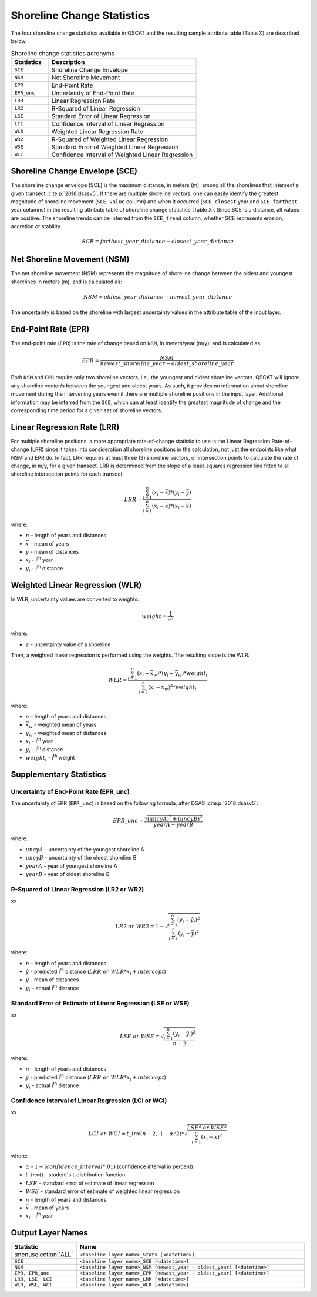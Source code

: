 .. index:: Shoreline Change Statistics

Shoreline Change Statistics
===========================

.. only:: html

   .. contents::
      :local:

The four shoreline change statistics available in QSCAT and the resulting sample attribute table (Table X) are described below. 

.. list-table:: Shoreline change statistics acronyms
   :header-rows: 1
   :widths: 20 80

   * - Statistics
     - Description
   * - ``SCE``
     - Shoreline Change Envelope
   * - ``NSM``
     - Net Shoreline Movement
   * - ``EPR``
     - End-Point Rate
   * - ``EPR_unc``
     - Uncertainty of End-Point Rate
   * - ``LRR``
     - Linear Regression Rate
   * - ``LR2``
     - R-Squared of Linear Regression
   * - ``LSE``
     - Standard Error of Linear Regression
   * - ``LCI``
     - Confidence Interval of Linear Regression
   * - ``WLR``
     - Weighted Linear Regression Rate
   * - ``WR2``
     - R-Squared of Weighted Linear Regression 
   * - ``WSE``
     - Standard Error of Weighted Linear Regression
   * - ``WCI``
     - Confidence Interval of Weighted Linear Regression

Shoreline Change Envelope (SCE)
-------------------------------

The shoreline change envelope (SCE) is the maximum distance, in meters (m), among all the shorelines that intersect a given transect :cite:p:`2018:dsasv5`. If there are multiple shoreline vectors, one can easily identify the greatest magnitude of shoreline movement (``SCE_value`` column) and when it occurred (``SCE_closest`` year and ``SCE_farthest`` year columns) in the resulting attribute table of shoreline change statistics (Table X). Since SCE is a distance, all values are positive. The shoreline trends can be inferred from the ``SCE_trend`` column, whether SCE represents erosion, accretion or stability. 

.. math::
   
   SCE = farthest\_year\_distance - closest\_year\_distance

Net Shoreline Movement (NSM)
----------------------------

The net shoreline movement (NSM) represents the magnitude of shoreline change between the oldest and youngest shorelines in meters (m), and is calculated as:

.. math::

   NSM = oldest\_year\_distance - newest\_year\_distance

The uncertainty is based on the shoreline with largest uncertainty values in the attribute table of the input layer. 

End-Point Rate (EPR)
--------------------

The end-point rate (``EPR``) is the rate of change based on ``NSM``, in meters/year (m/y), and is calculated as:

.. math::
   EPR = \frac{NSM}{newest\_shoreline\_year - oldest\_shoreline\_year}

Both ``NSM`` and ``EPR`` require only two shoreline vectors, i.e., the youngest and oldest shoreline vectors. QSCAT will ignore any shoreline vector/s between the youngest and oldest years. As such, it provides no information about shoreline movement during the intervening years even if there are multiple shoreline positions in the input layer. Additional information may be inferred from the ``SCE``, which can at least identify the greatest magnitude of change and the corresponding time period for a given set of shoreline vectors.      

Linear Regression Rate (LRR)
----------------------------
For multiple shoreline positions, a more appropriate rate-of-change statistic to use is the Linear Regression Rate-of-change (LRR) since it takes into consideration all shoreline positions in the calculation, not just the endpoints like what NSM and EPR do. In fact, LRR requires at least three (3) shoreline vectors, or intersection points to calculate the rate of change, in m/y, for a given transect. LRR is determined from the slope of a least-squares regression line fitted to all shoreline intersection points for each transect. 

.. math::
   LRR = \frac{\sum_{i=1}^{n} (x_i - \bar{x})*(y_i - \bar{y})}{\sum_{i=1}^{n} (x_i - \bar{x})*(x_i - \bar{x})}

where:

- :math:`n` - length of years and distances
- :math:`\bar{x}` - mean of years
- :math:`\bar{y}` - mean of distances
- :math:`x_i` - i\ :sup:`th` year
- :math:`y_i` - i\ :sup:`th` distance

Weighted Linear Regression (WLR)
--------------------------------

In WLR, uncertainty values are converted to weights:

.. math::
   weight = \frac{1}{e^2}

where:

- :math:`e` - uncertainty value of a shoreline

Then, a weighted linear regression is performed using the weights. The resulting slope is the WLR:

.. math::
   WLR = \frac{\sum_{i=1}^{n} (x_i - \bar{x}_w)*(y_i - \bar{y}_w)*weight_i}{\sum_{i=1}^{n} (x_i - \bar{x}_w)^2 * weight_i}

where:

- :math:`n` - length of years and distances
- :math:`\bar{x}_w` - weighted mean of years
- :math:`\bar{y}_w` - weighted mean of distances
- :math:`x_i` - i\ :sup:`th` year
- :math:`y_i` - i\ :sup:`th` distance
- :math:`weight_i` - i\ :sup:`th` weight


Supplementary Statistics
------------------------

Uncertainty of End-Point Rate (EPR_unc)
........................................

The uncertainty of EPR (``EPR_unc``) is based on the following formula, after DSAS :cite:p:`2018:dsasv5`:

.. math::
   EPR\_unc = \frac{{\sqrt{{(uncyA)^2 + (uncyB)^2}}}}{yearA - yearB}

where:

- :math:`uncyA` - uncertainty of the youngest shoreline A
- :math:`uncyB` - uncertainty of the oldest shoreline B
- :math:`yearA` - year of youngest shoreline A
- :math:`yearB` - year of oldest shoreline B

.. _supplementary_statistics:

R-Squared of Linear Regression (LR2 or WR2)
...........................................

xx

.. math::
   LR2\ or\ WR2 = 1 - \sqrt{\frac{\sum_{i=1}^{n} (y_i-\hat{y}_i)^2}{\sum_{i=1}^{n} (y_i-\bar{y})^2}}

where:

- :math:`n` - length of years and distances
- :math:`\hat{y}` - predicted i\ :sup:`th` distance (:math:`LRR\ or\ WLR*x_i + intercept`)
- :math:`\bar{y}` - mean of distances
- :math:`y_i` - actual i\ :sup:`th` distance

Standard Error of Estimate of Linear Regression (LSE or WSE)
............................................................

xx

.. math::
   LSE\ or\ WSE  = \sqrt{\frac{\sum_{i=1}^{n} (y_i-\hat{y}_i)^2}{n-2}}

where:

- :math:`n` - length of years and distances
- :math:`\hat{y}` - predicted i\ :sup:`th` distance (:math:`LRR\ or\ WLR*x_i + intercept`)
- :math:`y_i` - actual i\ :sup:`th` distance

Confidence Interval of Linear Regression (LCI or WCI)
......................................................

xx

.. math::
   LCI\ or\ WCI  = t\_inv(n-2,\ 1-\alpha/2) *  \sqrt{\frac{LSE^2\ or\ WSE^2}{\sum_{i=1}^{n}(x_i-\bar{x})^2}}

where:

- :math:`\alpha` - :math:`1 - (confidence\_interval*.01)` (confidence interval in percent)
- :math:`t\_inv()` - student's t-distribution function
- :math:`LSE` - standard error of estimate of linear regression
- :math:`WSE` - standard error of estimate of weighted linear regression
- :math:`n` - length of years and distances
- :math:`\bar{x}` - mean of years
- :math:`x_i` - i\ :sup:`th` year

Output Layer Names
------------------

.. list-table:: 
   :header-rows: 1
   :widths: 20 80

   * - Statistic
     - Name
   * - :menuselection:`ALL`
     - ``<baseline layer name>_Stats [<datetime>]``
   * - ``SCE``
     - ``<baseline layer name>_SCE [<datetime>]``
   * - ``NSM``
     - ``<baseline layer name>_NSM (newest_year - oldest_year) [<datetime>]``
   * - ``EPR, EPR_unc``
     - ``<baseline layer name>_EPR (newest_year - oldest_year) [<datetime>]``
   * - ``LRR, LSE, LCI``
     - ``<baseline layer name>_LRR [<datetime>]``
   * - ``WLR, WSE, WCI``
     - ``<baseline layer name>_WLR [<datetime>]``